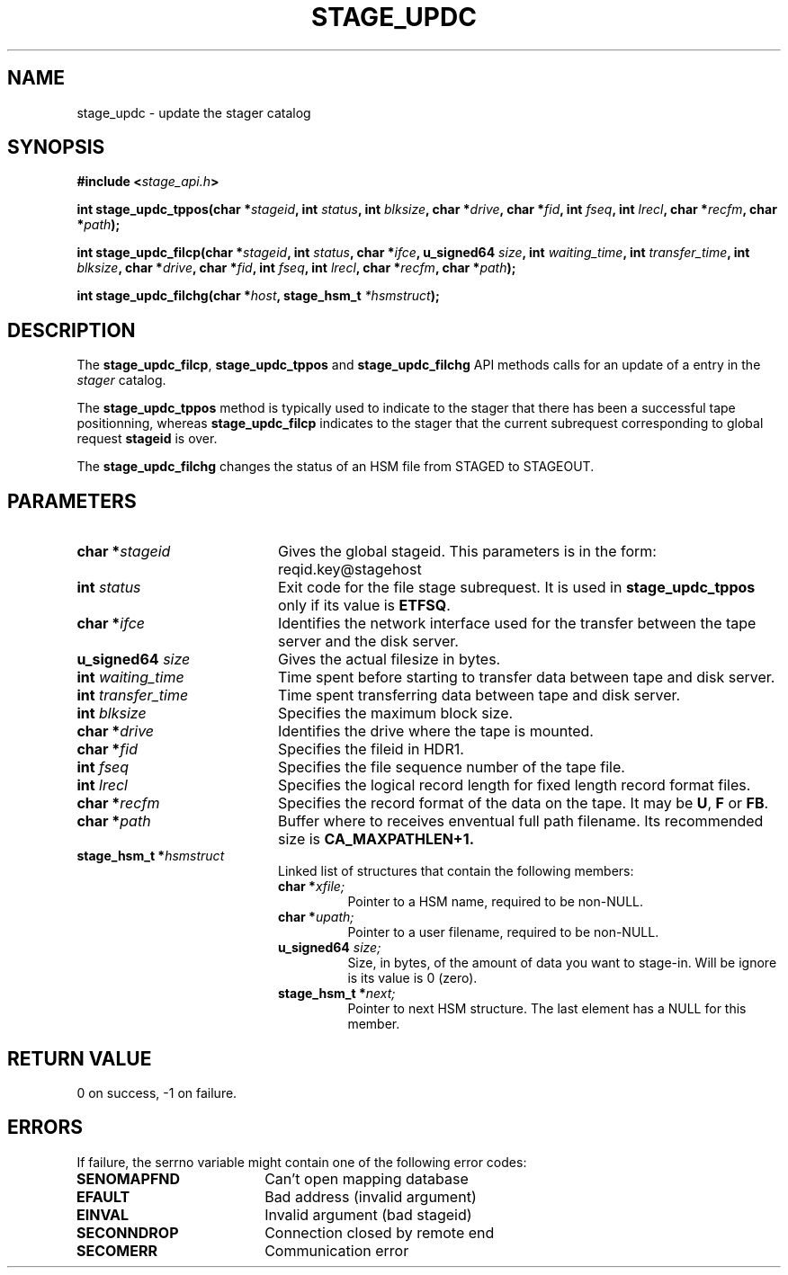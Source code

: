 .\" $Id: stage_updc.man,v 1.5 2000/06/17 08:16:25 jdurand Exp $
.\"
.\" @(#)$RCSfile: stage_updc.man,v $ $Revision: 1.5 $ $Date: 2000/06/17 08:16:25 $ CERN IT-PDP/DM Jean-Damien Durand
.\" Copyright (C) 2000 by CERN/IT/PDP/DM
.\" All rights reserved
.\"
.TH STAGE_UPDC "3" "$Date: 2000/06/17 08:16:25 $" "CASTOR" "Stage Library Functions"
.SH NAME
stage_updc \- update the stager catalog
.SH SYNOPSIS
.BI "#include <" stage_api.h ">"
.sp
.BI "int stage_updc_tppos(char *" stageid ", int " status ", int " blksize ", char *" drive ", char *" fid ", int " fseq ", int " lrecl ", char *" recfm ", char *" path ");"
.sp
.BI "int stage_updc_filcp(char *" stageid ", int " status ", char *" ifce ", u_signed64 " size ", int " waiting_time ", int " transfer_time ", int " blksize ", char *" drive ", char *" fid ", int " fseq ", int " lrecl ", char *" recfm ", char *" path ");"
.sp
.BI "int stage_updc_filchg(char *" host ", stage_hsm_t " *hsmstruct ");"

.SH DESCRIPTION
The \fBstage_updc_filcp\fP, \fBstage_updc_tppos\fP and \fBstage_updc_filchg\fP API methods calls for an update of a entry in the
.I stager
catalog.
.P
The \fBstage_updc_tppos\fP method is typically used to indicate to the stager that there has been a successful tape positionning, whereas \fBstage_updc_filcp\fP indicates to the stager that the current subrequest corresponding to global request
.BI stageid
is over.
.P
The \fBstage_updc_filchg\fP changes the status of an HSM file from STAGED to STAGEOUT.

.SH PARAMETERS
.TP 2.0i
.BI "char *" stageid
Gives the global stageid. This parameters is in the form: reqid.key@stagehost
.TP
.BI "int " status
Exit code for the file stage subrequest. It is used in \fBstage_updc_tppos\fP only if its value is \fBETFSQ\fP.
.TP
.BI "char *" ifce
Identifies the network interface used for the transfer between the tape server and the disk server.
.TP
.BI "u_signed64 " size
Gives the actual filesize in bytes.
.TP
.BI "int " waiting_time
Time spent before starting to transfer data between tape and disk server.
.TP
.BI "int " transfer_time
Time spent transferring data between tape and disk server.
.TP
.BI "int " blksize
Specifies the maximum block size.
.TP
.BI "char *" drive
Identifies the drive where the tape is mounted.
.TP
.BI "char *" fid
Specifies the fileid in HDR1.
.TP
.BI "int " fseq
Specifies the file sequence number of the tape file.
.TP
.BI "int " lrecl
Specifies the logical record length for fixed length record format files.
.TP
.BI "char *" recfm
Specifies the record format of the data on the tape. It may be
.BR U ,
.B F
or
.BR FB .
.TP
.BI "char *" path
Buffer where to receives enventual full path filename. Its recommended size is
.B CA_MAXPATHLEN+1.
.TP
.BI "stage_hsm_t *" hsmstruct
Linked list of structures that contain the following members:
.RS
.TP
.BI "char *" xfile;
Pointer to a HSM name, required to be non-NULL.
.TP
.BI "char *" upath;
Pointer to a user filename, required to be non-NULL.
.TP
.BI "u_signed64 " size;
Size, in bytes, of the amount of data you want to stage-in. Will be ignore is its value is 0 (zero).
.TP
.BI "stage_hsm_t *" next;
Pointer to next HSM structure. The last element has a NULL for this member.
.RE

.SH RETURN VALUE
0 on success, -1 on failure.

.SH ERRORS
If failure, the serrno variable might contain one of the following error codes:
.TP 1.9i
.B SENOMAPFND
Can't open mapping database
.TP
.B EFAULT
Bad address (invalid argument)
.TP
.B EINVAL
Invalid argument (bad stageid)
.TP
.B SECONNDROP
Connection closed by remote end
.TP
.B SECOMERR
Communication error
